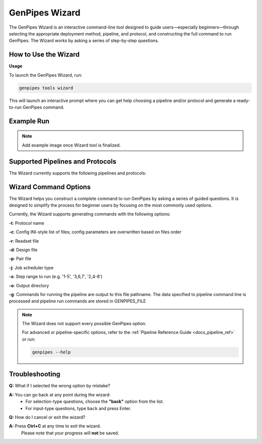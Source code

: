 .. _docs_gp_wizard:

GenPipes Wizard
===============

The GenPipes Wizard is an interactive command-line tool designed to guide users—especially beginners—through selecting the appropriate deployment method, pipeline, and protocol, and constructing the full command to run GenPipes. The Wizard works by asking a series of step-by-step questions.

How to Use the Wizard
---------------------

**Usage**

To launch the GenPipes Wizard, run:

.. code-block:: bash

   genpipes tools wizard

This will launch an interactive prompt where you can get help choosing a pipeline and/or protocol and generate a ready-to-run GenPipes command.

Example Run
-----------

.. note::

   Add example image once Wizard tool is finalized.

Supported Pipelines and Protocols
---------------------------------

The Wizard currently supports the following pipelines and protocols:

.. dropdown:: Amplicon Sequencing Pipeline

   This pipeline has no protocol.
   
   For more details on this pipeline refer to the :ref:`Amplicon Sequencing Pipeline Reference Guide <docs_gp_ampliconseq>`

.. dropdown:: ChIP Sequencing Pipeline

   Protocols: ``chipseq``, ``atacseq``

   For more details on this pipeline refer to the :ref:`ChIP Sequencing Pipeline Reference Guide <docs_gp_chipseq>`

.. dropdown:: CoV Sequencing Pipeline

   This pipeline has no protocol.

   For more details on this pipeline refer to the :ref:`CoV Sequencing Pipeline Reference Guide <docs_gp_covseq>`

.. dropdown:: DNA Sequencing Pipeline

   Protocols: ``germline_snv``, ``germline_sv``, ``germline_high_cov``, ``somatic_tumor_only``, ``somatic_fastpass``, ``somatic_ensemble``, ``somatic_sv``

   For more details on this pipeline refer to the :ref:`DNA Sequencing Pipeline Reference Guide <docs_gp_dnaseq>`

.. dropdown:: Long Read DNA Sequencing Pipeline

   Protocols: ``nanopore``, ``revio``

   For more details on this pipeline refer to the :ref:`Long Read DNA Sequencing Pipeline Reference Guide <docs_gp_longread_dnaseq>`

.. dropdown:: Methylation Sequencing Pipeline

   Protocols: ``bismark``, ``gembs``, ``dragen``, ``hybrid``

   For more details on this pipeline refer to the :ref:`Methylation Sequencing Pipeline Reference Guide <docs_methylation>`

.. dropdown:: Nanopore CoVSeQ Pipeline

   Protocols: ``default``, ``basecalling``

   For more details on this pipeline refer to the :ref:`Nanopore CoVSeQ Pipeline Reference Guide <docs_gp_nanopore_cov>`

.. dropdown:: RNA Sequencing Pipeline

   Protocols: ``stringtie``, ``variants``, ``cancer``

   For more details on this pipeline refer to the :ref:`RNA Sequencing Pipeline Reference Guide <docs_gp_rnaseq>`

.. dropdown:: RNA Sequencing (De Novo) Pipeline

   Protocols: ``trinity``, ``seq2fun``

   For more details on this pipeline refer to the :ref:`RNA Sequencing Pipeline Reference Guide <docs_gp_rnaseq_denovo>`

.. dropdown:: RNA Sequencing (Light) Pipeline

   This pipeline has no protocol.

   For more details on this pipeline refer to the :ref:`RNA Sequencing Pipeline Reference Guide <docs_gp_rnaseqlight>`

Wizard Command Options
----------------------

The Wizard helps you construct a complete command to run GenPipes by asking a series of guided questions. It is designed to simplify the process for beginner users by focusing on the most commonly used options.

Currently, the Wizard supports generating commands with the following options:

**-t**: Protocol name

**-c**: Config INI-style list of files; config parameters are overwritten based on files order

**-r**: Readset file

**-d**: Design file

**-p**: Pair file

**-j**: Job scheduler type

**-s**: Step range to run (e.g. '1-5', '3,6,7', '2,4-8')

**-o**: Output directory

**-g**: Commands for running the pipeline are output to this file pathname. The data specified to pipeline command line is processed and pipeline run commands are stored in GENPIPES_FILE

.. note::

   The Wizard does not support every possible GenPipes option.
   
   For advanced or pipeline-specific options, refer to the :ref:`Pipeline Reference Guide <docs_pipeline_ref>` or run:

   .. code-block:: bash

      genpipes --help

.. dropdown:: List of unsupported options

   - -f, --force  
   - --force_mem_per_cpu  
   - --no-json  
   - --json-pt  
   - --report  
   - --clean  
   - -l  
   - --sanity-check  
   - --container  
   - --wrap  
   - -v, --version

Troubleshooting
---------------

**Q:** What if I selected the wrong option by mistake?                             

**A:** You can go back at any point during the wizard:  
   - For selection-type questions, choose the **"back"** option from the list.  
   - For input-type questions, type ``back`` and press Enter.


**Q:** How do I cancel or exit the wizard?  

**A:** Press **Ctrl+C** at any time to exit the wizard.  
   Please note that your progress will **not** be saved.
